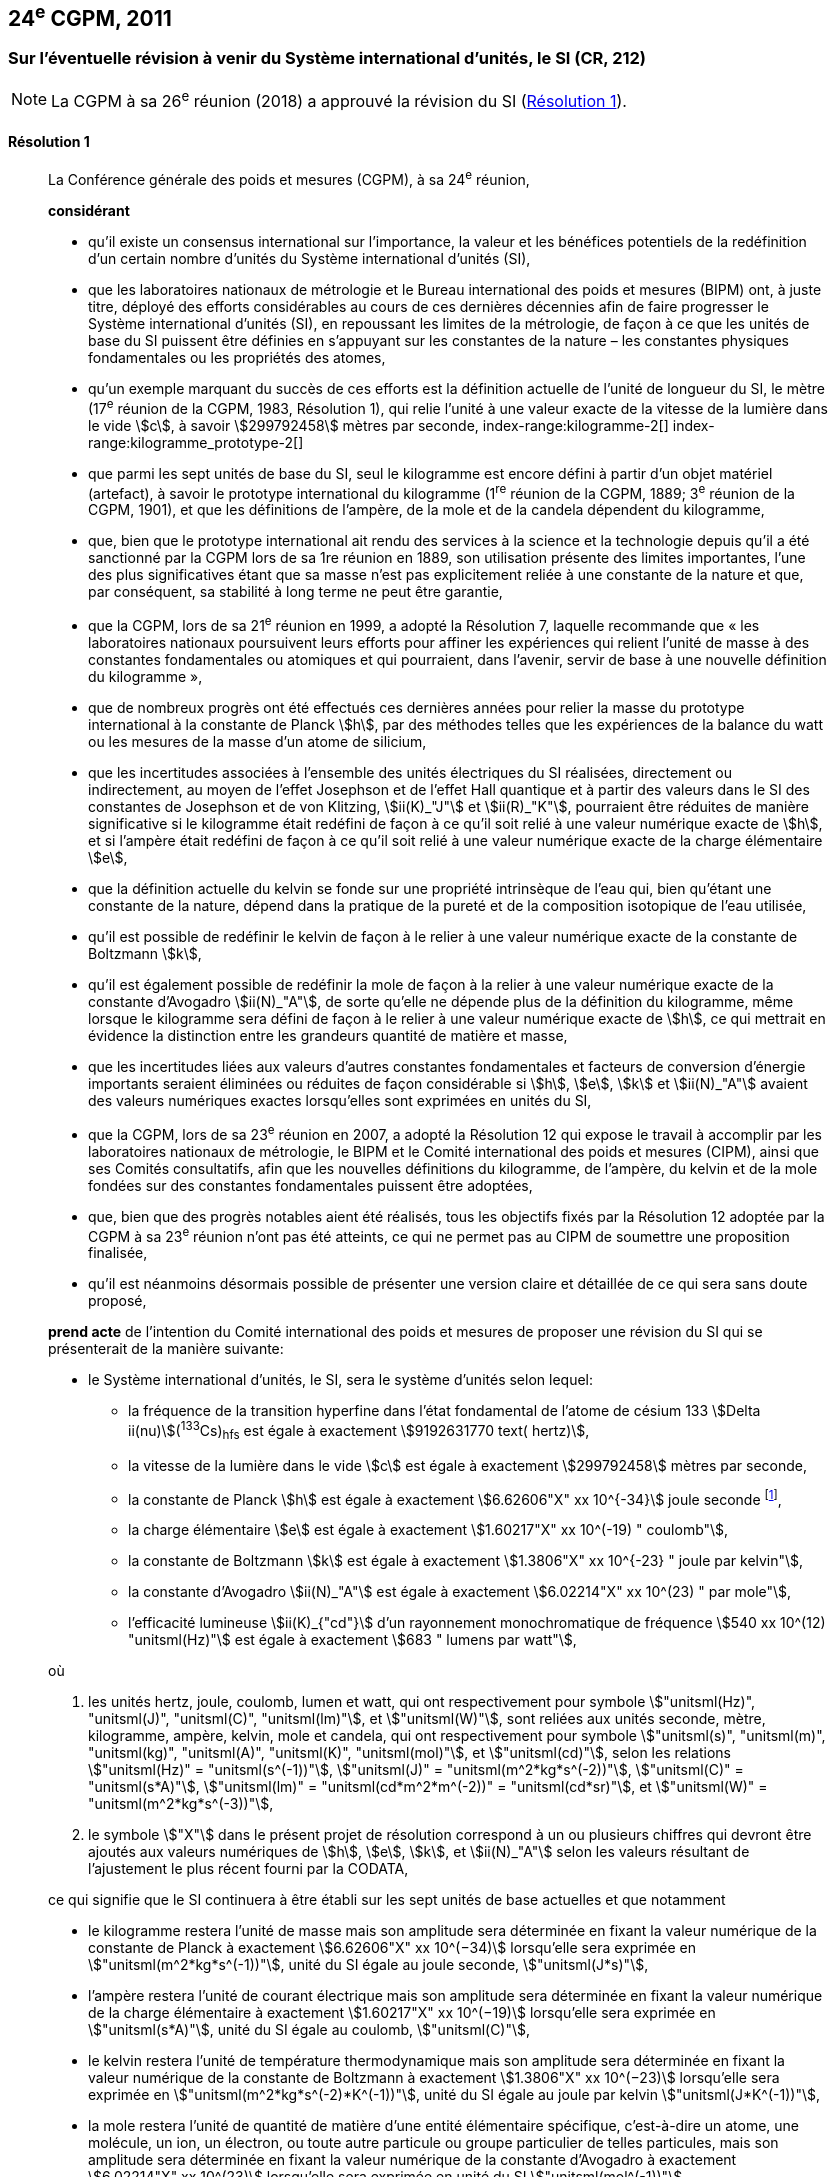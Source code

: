 [[cgpm24e2011]]
== 24^e^ CGPM, 2011

[[cgpm24e2011r1]]
=== Sur l’éventuelle révision à venir du Système international d’unités, le SI (CR, 212)

NOTE: La CGPM à sa 26^e^ réunion (2018) a approuvé la révision du SI (<<cgpm26th2018r1r1,Résolution 1>>).

[[cgpm24e2011r1r1]]
==== Résolution 1
____

La Conférence générale des poids et mesures (CGPM), à sa 24^e^ réunion,
(((unité(s),de base)))

*considérant*

* qu’il existe un consensus international sur l’importance, la valeur et les bénéfices potentiels de la
redéfinition d’un certain nombre d’unités du Système international d’unités (SI),

* que les laboratoires nationaux de métrologie et le Bureau international des poids et mesures
(BIPM) ont, à juste titre, déployé des efforts considérables au cours de ces dernières
décennies afin de faire progresser le Système international d’unités (SI),
en repoussant les limites de la métrologie, de façon à ce que les unités de base du SI
puissent être définies en s’appuyant sur les constantes de la nature – les constantes
physiques fondamentales(((constante, fondamentale (de la physique)))) ou les propriétés des atomes,

* qu’un exemple marquant du succès de ces efforts est la définition actuelle de l’unité de
((longueur)) du SI, le mètre (17^e^ réunion de la CGPM, 1983, Résolution 1), qui relie l’unité à une
valeur exacte de la ((vitesse de la lumière dans le vide)) stem:[c], à savoir stem:[299792458] mètres par
((seconde)),
index-range:kilogramme-2[(((kilogramme)))]
index-range:kilogramme_prototype-2[(((kilogramme,prototype international)))]

* que parmi les sept unités de base du SI, seul le kilogramme est encore défini à partir d’un
objet matériel (artefact), à savoir le prototype international du kilogramme (1^re^ réunion de la
CGPM, 1889; 3^e^ réunion de la CGPM, 1901), et que les définitions de l’ampère(((ampère (stem:["unitsml(A)"])))), de la mole(((mole (stem:["unitsml(mol)"])))) et
de la candela(((candela (stem:["unitsml(cd)"])))) dépendent du kilogramme,

* que, bien que le prototype international ait rendu des services à la science et la technologie
depuis qu’il a été sanctionné par la CGPM lors de sa 1re réunion en 1889, son utilisation
présente des limites importantes, l’une des plus significatives étant que sa masse n’est pas
explicitement reliée à une constante de la nature et que, par conséquent, sa stabilité à long
terme ne peut être garantie,

* que la CGPM, lors de sa 21^e^ réunion en 1999, a adopté la Résolution 7, laquelle recommande
que «&nbsp;les laboratoires nationaux poursuivent leurs efforts pour affiner les expériences qui relient
l’unité de masse à des constantes fondamentales(((constante, fondamentale (de la physique)))) ou atomiques et qui pourraient, dans l’avenir,
servir de base à une nouvelle définition du kilogramme&nbsp;»,

* que de nombreux progrès ont été effectués ces dernières années pour relier la masse du
prototype international à la constante de Planck(((constante, de Planck))) stem:[h], par des méthodes telles que les
expériences de la balance du watt(((balance du watt/de Kibble))) ou les mesures de la masse d’un atome de silicium,
(((effet,Hall (y compris Hall quantique))))(((effet,Josephson)))

* que les incertitudes associées à l’ensemble des unités électriques du SI réalisées, directement ou
indirectement, au moyen de l’effet Josephson et de l’effet Hall quantique et à partir des valeurs
dans le SI des constantes de Josephson(((constante, de Josephson (stem:[ii(K)_"J"," "ii(K)_"J-90"])))) et de von Klitzing(((constante, de von Klitzing (stem:[ii(R)_"K",ii(R)_"K-90"])))), stem:[ii(K)_"J"] et stem:[ii(R)_"K"], pourraient être réduites de
manière significative si le kilogramme était redéfini de façon à ce qu’il soit relié à une valeur
numérique exacte de stem:[h], et si l’ampère(((ampère (stem:["unitsml(A)"])))) était redéfini de façon à ce qu’il soit relié à une valeur
numérique exacte de la charge élémentaire stem:[e],
((("eau, composition isotopique")))

* que la définition actuelle du kelvin(((kelvin (stem:["unitsml(K)"])))) se fonde sur une propriété intrinsèque de l’eau qui, bien
qu’étant une constante de la nature, dépend dans la pratique de la pureté et de la
composition isotopique de l’eau utilisée,

* qu’il est possible de redéfinir le kelvin de façon à le relier à une valeur numérique exacte de
la constante de Boltzmann(((constante, de Boltzmann))) stem:[k],

* qu’il est également possible de redéfinir la mole(((mole (stem:["unitsml(mol)"])))) de façon à la relier à une valeur numérique
exacte de la constante d’Avogadro(((constante, d'Avogadro))) stem:[ii(N)_"A"], de sorte qu’elle ne dépende plus de la définition du
kilogramme, même lorsque le kilogramme sera défini de façon à le relier à une valeur
numérique exacte de stem:[h], ce qui mettrait en évidence la distinction entre les grandeurs quantité
de matière et masse,

* que les incertitudes liées aux valeurs d’autres constantes fondamentales(((constante, fondamentale (de la physique)))) et facteurs de
conversion d’énergie importants seraient éliminées ou réduites de façon considérable si stem:[h], stem:[e],
stem:[k] et stem:[ii(N)_"A"] avaient des valeurs numériques exactes lorsqu’elles sont exprimées en unités du SI,

* que la CGPM, lors de sa 23^e^ réunion en 2007, a adopté la Résolution 12 qui expose le travail
à accomplir par les laboratoires nationaux de métrologie, le BIPM et le Comité international
des poids et mesures (CIPM), ainsi que ses Comités consultatifs, afin que les nouvelles
définitions du kilogramme, de l’ampère(((ampère (stem:["unitsml(A)"])))), du kelvin et de la mole(((mole (stem:["unitsml(mol)"])))) fondées sur des constantes
fondamentales(((constante, fondamentale (de la physique)))) puissent être adoptées,

* que, bien que des progrès notables aient été réalisés, tous les objectifs fixés par la
Résolution 12 adoptée par la CGPM à sa 23^e^ réunion n’ont pas été atteints, ce qui ne permet
pas au CIPM de soumettre une proposition finalisée,

* qu’il est néanmoins désormais possible de présenter une version claire et détaillée de ce qui
sera sans doute proposé,

*prend acte* de l’intention du Comité international des poids et mesures de proposer une révision
du SI qui se présenterait de la manière suivante:

* le Système international d’unités, le SI, sera le système d’unités selon lequel:
+
--
* la fréquence de la transition hyperfine dans l’état fondamental de l’atome de césium((("atome de césium, niveaux hyperfins")))
133 stem:[Delta ii(nu)](^133^Cs)~hfs~ est égale à exactement stem:[9192631770 text( hertz)],
* la ((vitesse de la lumière dans le vide)) stem:[c] est égale à exactement stem:[299792458] mètres par ((seconde)),
* la constante de Planck(((constante, de Planck))) stem:[h] est égale à exactement stem:[6.62606"X" xx 10^{-34}] joule seconde footnote:[Le symbole stem:["X"] apparaissant dans l’expression des constantes indique que le chiffre correspondant n’était pas connu au moment de l’adoption de la Résolution.],


* la charge élémentaire stem:[e] est égale à exactement stem:[1.60217"X" xx 10^(-19) " coulomb"],
* la constante de Boltzmann(((constante, de Boltzmann))) stem:[k] est égale à exactement stem:[1.3806"X" xx 10^{-23} " joule par kelvin"],
* la constante d’Avogadro(((constante, d'Avogadro))) stem:[ii(N)_"A"] est égale à exactement stem:[6.02214"X" xx 10^(23) " par mole"],
* l’efficacité lumineuse stem:[ii(K)_{"cd"}] d’un ((rayonnement monochromatique)) de fréquence
stem:[540 xx 10^(12) "unitsml(Hz)"] est égale à exactement stem:[683 " lumens par watt"],
--

où
(((hertz (stem:["unitsml(Hz)"]))))(((joule (stem:["unitsml(J)"]))))(((lumen (stem:["unitsml(lm)"]))))(((mètre (stem:["unitsml(m)"]))))(((seconde)))

. les unités hertz, joule, coulomb(((coulomb (stem:["unitsml(C)"])))), lumen et watt, qui ont respectivement pour symbole stem:["unitsml(Hz)", "unitsml(J)", "unitsml(C)", "unitsml(lm)"], et stem:["unitsml(W)"], sont reliées aux unités seconde, mètre, kilogramme, ampère(((ampère (stem:["unitsml(A)"])))), kelvin, mole(((mole (stem:["unitsml(mol)"])))) et candela(((candela (stem:["unitsml(cd)"])))),
qui ont respectivement pour symbole stem:["unitsml(s)", "unitsml(m)", "unitsml(kg)", "unitsml(A)", "unitsml(K)", "unitsml(mol)"], et stem:["unitsml(cd)"], selon les relations stem:["unitsml(Hz)" = "unitsml(s^(-1))"],
stem:["unitsml(J)" = "unitsml(m^2*kg*s^(-2))"], stem:["unitsml(C)" = "unitsml(s*A)"], stem:["unitsml(lm)" = "unitsml(cd*m^2*m^(-2))" = "unitsml(cd*sr)"], et stem:["unitsml(W)" = "unitsml(m^2*kg*s^(-3))"],

. le symbole stem:["X"] dans le présent projet de résolution correspond à un ou plusieurs chiffres qui
devront être ajoutés aux valeurs numériques de stem:[h], stem:[e], stem:[k], et stem:[ii(N)_"A"] selon les valeurs résultant de
l’ajustement le plus récent fourni par la ((CODATA)),

ce qui signifie que le SI continuera à être établi sur les sept unités de base actuelles et que
notamment

* le kilogramme restera l’unité de masse mais son amplitude sera déterminée en
fixant la valeur numérique de la constante de Planck(((constante, de Planck))) à exactement
stem:[6.62606"X" xx 10^(−34)] lorsqu’elle sera exprimée en stem:["unitsml(m^2*kg*s^(-1))"], unité du SI égale au joule
((seconde)), stem:["unitsml(J*s)"],

* l’ampère(((ampère (stem:["unitsml(A)"])))) restera l’unité de ((courant électrique)) mais son amplitude sera déterminée
en fixant la valeur numérique de la charge élémentaire à exactement
stem:[1.60217"X" xx 10^(−19)] lorsqu’elle sera exprimée en stem:["unitsml(s*A)"], unité du SI égale au coulomb(((coulomb (stem:["unitsml(C)"])))), stem:["unitsml(C)"],

* le kelvin restera l’unité de température thermodynamique mais son amplitude sera
déterminée en fixant la valeur numérique de la constante de Boltzmann(((constante, de Boltzmann))) à
exactement stem:[1.3806"X" xx 10^(−23)] lorsqu’elle sera exprimée en stem:["unitsml(m^2*kg*s^(-2)*K^(-1))"], unité du SI
égale au joule(((joule (stem:["unitsml(J)"])))) par kelvin stem:["unitsml(J*K^(-1))"],

* la mole(((mole (stem:["unitsml(mol)"])))) restera l’unité de quantité de matière(((quantité de matière))) d’une entité élémentaire spécifique,
c’est-à-dire un atome, une molécule, un ion, un électron, ou toute autre particule ou
groupe particulier de telles particules, mais son amplitude sera déterminée en fixant
la valeur numérique de la constante d’Avogadro(((constante, d'Avogadro))) à exactement stem:[6.02214"X" xx 10^(23)]
lorsqu’elle sera exprimée en unité du SI stem:["unitsml(mol^(-1))"].

La Conférence générale des poids et mesures,

*note également*

* que les nouvelles définitions du kilogramme, de l’ampère(((ampère (stem:["unitsml(A)"])))), du kelvin et de la mole seront
rédigées en utilisant une formulation dite «&nbsp;à constante explicite&nbsp;», c’est-à-dire une définition
dans laquelle l’unité est définie indirectement en donnant explicitement une valeur exacte à
une constante fondamentale(((constante, fondamentale (de la physique)))) reconnue,

* que la définition actuelle du mètre est reliée à une valeur exacte de la vitesse de la lumière
dans le vide, qui est également une constante fondamentale(((constante, fondamentale (de la physique)))) reconnue,

* que la définition actuelle de la ((seconde)) est reliée à une valeur exacte caractérisant une
propriété bien définie de l’atome de césium((("atome de césium, niveaux hyperfins"))), qui constitue également une constante de la
nature,

* que la définition existante de la candela(((candela (stem:["unitsml(cd)"])))) n’est pas liée à une constante fondamentale(((constante, fondamentale (de la physique)))) mais
qu’elle peut être considérée comme étant reliée à une valeur exacte d’une constante de la
nature,

* que l’intelligibilité du Système international d’unités serait renforcée si toutes ses unités de
base étaient définies en utilisant la même formulation,

c’est pourquoi le Comité international des poids et mesures proposera également

de reformuler les définitions actuelles de la ((seconde)), du mètre(((mètre (stem:["unitsml(m)"])))) et de la candela(((candela (stem:["unitsml(cd)"])))) selon une forme
complètement équivalente qui pourrait être la suivante:

* la ((seconde)), symbole stem:["unitsml(s)"], est l’unité de temps; son amplitude est déterminée en fixant la valeur
numérique de la fréquence de la transition hyperfine de l’état fondamental de l’atome de
césium 133 au repos, à une température de stem:[0 "unitsml(K)"], à exactement stem:[9192631770] lorsqu’elle est
exprimée en stem:["unitsml(s^(-1))"], unité du SI égale au hertz(((hertz (stem:["unitsml(Hz)"])))), stem:["unitsml(Hz)"],

* le mètre, symbole stem:["unitsml(m)"], est l’unité de ((longueur)); son amplitude est déterminée en fixant la valeur numérique de la ((vitesse de la lumière dans le vide)) à exactement stem:[299792458] lorsqu’elle est
exprimée en unité du SI stem:["unitsml(m*s^(-1))"],

* la candela(((candela (stem:["unitsml(cd)"])))), symbole stem:["unitsml(cd)"], est l’unité d’intensité lumineuse dans une direction donnée; son
amplitude est déterminée en fixant la valeur numérique de l’efficacité lumineuse d’un
((rayonnement monochromatique)) d’une fréquence de stem:[540 xx 10^12] stem:["unitsml(Hz)"] à exactement 683
lorsqu’elle est exprimée en stem:["unitsml(m^(-2)*kg^(-1)*s^3*cd*sr)"] ou en stem:["unitsml(cd*sr*W^(-1))"], unité du SI égale au lumen(((lumen (stem:["unitsml(lm)"])))) par
watt, stem:["unitsml(lm*W^(-1))"].

Il sera ainsi manifeste que les définitions des sept unités de base du SI découlent naturellement
des sept constantes précédemment indiquées.

En conséquence, à la date choisie pour mettre en oeuvre la révision du SI

* la définition du kilogramme en vigueur depuis 1889, établie à partir de la masse du prototype
international du kilogramme (1^re^ réunion de la CGPM, 1889; 3^e^ réunion de la CGPM, 1901),
sera abrogée,

* la définition de l’ampère(((ampère (stem:["unitsml(A)"])))) en vigueur depuis 1948 (9^e^ réunion de la CGPM, 1948), établie à
partir de la définition proposée par le Comité international des poids et mesures (CIPM, 1946,
Résolution 2), sera abrogée,
(((effet,Hall (y compris Hall quantique))))(((effet,Josephson)))

* les valeurs conventionnelles de la constante de Josephson(((constante, de Josephson (stem:[ii(K)_"J"," "ii(K)_"J-90"])))) stem:[ii(K)_{"J–90"}] et de la constante de von
Klitzing stem:[ii(R)_{"K–90"}] adoptées par le Comité international des poids et mesures
(CIPM, 1988, Recommandations 1 et 2) à la demande de la CGPM (18^e^ réunion de la CGPM,
1987, Résolution 6) pour l’établissement des représentations du volt et de l’ohm(((ohm (stem:["unitsml(Ohm)"])))) à l’aide des
effets Josephson et Hall quantique, respectivement, seront abrogées,

* la définition du kelvin(((kelvin (stem:["unitsml(K)"])))) en vigueur depuis 1967/68 (13^e^ réunion de la CGPM, 1967/68), établie
à partir d’une définition antérieure moins explicite (10^e^ réunion de la CGPM, 1954, Résolution
3), sera abrogée,

* la définition de la mole en vigueur depuis 1971 (14^e^ réunion de la CGPM, 1971, Résolution
3), selon laquelle la ((masse molaire)) du ((carbone)) 12 a la valeur exacte de stem:[0.012 "unitsml(kg*mol^(-1))"], sera
abrogée,

* les définitions existantes du mètre(((mètre (stem:["unitsml(m)"])))), de la ((seconde)) et de la candela(((candela (stem:["unitsml(cd)"])))), en vigueur depuis leur
adoption par la CGPM lors de ses 17^e^ (1983, Résolution 1), 13^e^ (1967/68, Résolution 1) et
16^e^ (1979, Résolution 3) réunions respectivement, seront abrogées.

La Conférence générale des poids et mesures,

*prend en considération* qu’à la même date

* la masse du prototype international du kilogramme stem:[m(cc "K")] sera égale à stem:[1 "unitsml(kg)"], avec cependant
une incertitude relative égale à celle de la valeur recommandée de stem:[h] juste avant la
redéfinition, puis sa valeur sera déterminée de façon expérimentale,

* la constante magnétique(((constante, magnétique&#44; perméabilité du vide))) (la perméabilité du vide) stem:[ii(mu)_0] sera égale à stem:[4 pi xx 10^(-7) "unitsml(H*m^(-1))"], avec
cependant une incertitude relative égale à celle de la valeur recommandée de la constante de structure fine(((constante, de structure fine))) stem:[alpha], puis sa valeur sera déterminée de façon expérimentale,

* la température thermodynamique du ((point triple de l’eau)) stem:[ii(T)_("TPW")] sera égale à stem:[273.16 "unitsml(K)"], avec
cependant une incertitude relative égale à celle de la valeur recommandée de stem:[k] juste avant la
redéfinition, puis sa valeur sera déterminée de façon expérimentale,

* la ((masse molaire)) du ((carbone)) 12 stem:[ii(M)(""^{12}"C")] sera égale à stem:[0.012 "unitsml(kg*mol^(-1))"], avec cependant une
incertitude relative égale à celle de la valeur recommandée de stem:[ii(N)_"A" h] juste avant la redéfinition,
puis sa valeur sera déterminée de façon expérimentale. [[kilogramme-2]]


La Conférence générale des poids et mesures,

*encourage*

* les chercheurs des laboratoires nationaux de métrologie, le BIPM et les institutions
universitaires à poursuivre leurs efforts et à transmettre à la communauté scientifique en
général et à la ((CODATA)) en particulier les résultats de leurs travaux sur la détermination des
constantes de stem:[h], stem:[e], stem:[k], et stem:[ii(N)_"A"], et

* le BIPM à poursuivre son travail afin d’assurer la traçabilité au prototype international du
kilogramme des prototypes de masse qu’il maintient, ainsi qu’à mettre au point un ensemble
d’étalons de référence qui permettra de faciliter la dissémination de l’unité de masse une fois
le kilogramme redéfini,

*et invite*

* la ((CODATA)) à continuer à fournir des valeurs pour les constantes fondamentales(((constante, fondamentale (de la physique)))) de la
physique ajustées à partir de toutes les données pertinentes disponibles, ainsi qu’à
transmettre les résultats au CIPM par l’intermédiaire du Comité consultatif des unités,
puisque ce sont les valeurs et incertitudes de la ((CODATA)) qui seront utilisées pour la révision
du SI,

* le CIPM à lui proposer de réviser le SI dès que les recommandations de la Résolution 12
adoptée par la CGPM à sa 23^e^ réunion seront satisfaites, en particulier la préparation des
mises en pratique des nouvelles définitions du kilogramme, de l’ampère(((ampère (stem:["unitsml(A)"])))), du kelvin et de la
mole,

* le CIPM à poursuivre son travail afin d’obtenir une meilleure formulation des définitions des
unités de base du SI fondées sur des constantes fondamentales(((constante, fondamentale (de la physique)))), l’objectif étant de parvenir,
autant que possible, à une description plus facilement compréhensible pour l’ensemble des
utilisateurs tout en gardant rigueur et clarté scientifiques,

* le CIPM, les Comités consultatifs, le BIPM, l’OIML(((OIML))) et les laboratoires nationaux de métrologie
à intensifier leurs efforts afin de mettre en place des campagnes de sensibilisation pour
informer les communautés d’utilisateurs et le grand public du projet de redéfinition de
certaines unités du SI, et à encourager l’examen des implications juridiques, techniques et
pratiques de ces redéfinitions, afin de solliciter les commentaires et les contributions de la
vaste communauté des scientifiques et des utilisateurs. [[kilogramme_prototype-2]]
____



[[cgpm24e2011r8]]
=== Sur la révision de la mise en pratique de la définition du mètre et sur la mise au point de nouveaux étalons optiques de fréquence (CR, 227) (((mètre (stem:["unitsml(m)"]))))

[[cgpm24e2011r8r8]]
==== Résolution 8
____

La Conférence générale des poids et mesures (CGPM), à sa 24^e^ réunion,

*considérant*

* que les performances des étalons optiques de fréquence s’améliorent rapidement et de manière
très significative,

* que les laboratoires nationaux de métrologie mettent actuellement en oeuvre des techniques de
comparaison à courte distance d’étalons optiques de fréquence,

* que des techniques de comparaison à distance d’étalons optiques de fréquence doivent être
mises au point au niveau international,

*accueille favorablement*

* les activités du Groupe de travail commun au Comité consultatif des longueurs (CCL) et au
Comité consultatif du temps et des fréquences (CCTF) visant à examiner les fréquences des
représentations optiques de la ((seconde)),

* les éléments ajoutés par le CIPM en 2009 à la liste commune des «&nbsp;valeurs recommandées de
fréquences étalons destinées à la mise en pratique de la définition du mètre(((mètre (stem:["unitsml(m)"])))) et aux
représentations secondaires de la seconde&nbsp;»,

* l’établissement d’un groupe de travail du CCTF sur la coordination de la mise au point de
techniques avancées de comparaison de temps et de fréquences,

*recommande* que

* les laboratoires nationaux de métrologie engagent les ressources nécessaires à la mise au point
d’étalons optiques de fréquence et à leur comparaison,
* le BIPM aide à la coordination d’un projet international auquel participeraient les laboratoires
nationaux de métrologie, portant sur l’étude des techniques qui pourraient être utilisées pour
comparer les étalons optiques de fréquence.
____